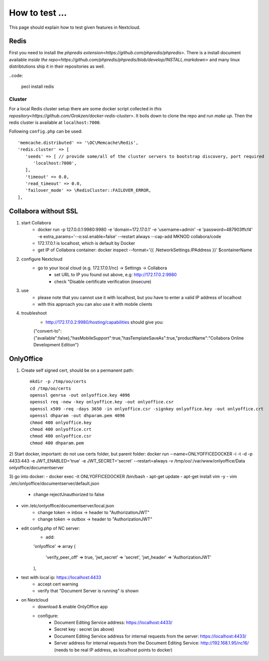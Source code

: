 ===============
How to test ...
===============

This page should explain how to test given features in Nextcloud.

Redis
-----

First you need to install the `phpredis extension<https://github.com/phpredis/phpredis>`. There is a install document available `inside the repo<https://github.com/phpredis/phpredis/blob/develop/INSTALL.markdown>` and many linux distribtutions ship it in their repositories as well.

..code:
   

   pecl install redis

Cluster
~~~~~~~

For a local Redis cluster setup there are some docker script collected in `this repository<https://github.com/Grokzen/docker-redis-cluster>`. It boils down to clone the repo and run `make up`. Then the redis cluster is available at ``localhost:7000``.

Following ``config.php`` can be used::

   'memcache.distributed' => '\OC\Memcache\Redis',
   'redis.cluster' => [
      'seeds' => [ // provide some/all of the cluster servers to bootstrap discovery, port required
         'localhost:7000',
      ],
      'timeout' => 0.0,
      'read_timeout' => 0.0,
      'failover_mode' => \RedisCluster::FAILOVER_ERROR,
   ],

Collabora without SSL
-----

1) start Collabora
    - docker run -p 127.0.0.1:9980:9980 -e 'domain=172.17.0.1' -e 'username=admin' -e 'password=487903ffcf4' -e extra_params='--o:ssl.enable=false' --restart always --cap-add MKNOD collabora/code
    - 172.17.0.1 is localhost, which is default by Docker
    - get IP of Collabora container: docker inspect --format='{{ .NetworkSettings.IPAddress }}' $containerName

2) configure Nextcloud
    - go to your local cloud (e.g. 172.17.0.1/nc) -> Settings -> Collabora
        - set URL to IP you found out above, e.g: http://172.17.0.2:9980
        - check "Disable certificate verification (insecure)

3) use
    - please note that you cannot use it with localhost, but you have to enter a valid IP address of localhost
    - with this approach you can also use it with mobile clients
4) troubleshoot
    - http://172.17.0.2:9980/hosting/capabilities should give you:
    {"convert-to":{"available":false},"hasMobileSupport":true,"hasTemplateSaveAs":true,"productName":"Collabora Online Development Edition"}

OnlyOffice
------

1) Create self signed cert, should be on a permanent path::

    mkdir -p /tmp/oo/certs
    cd /tmp/oo/certs
    openssl genrsa -out onlyoffice.key 4096
    openssl req -new -key onlyoffice.key -out onlyoffice.csr
    openssl x509 -req -days 3650 -in onlyoffice.csr -signkey onlyoffice.key -out onlyoffice.crt
    openssl dhparam -out dhparam.pem 4096
    chmod 400 onlyoffice.key
    chmod 400 onlyoffice.crt
    chmod 400 onlyoffice.csr
    chmod 400 dhparam.pem

2) Start docker, important: do not use certs folder, but parent folder:
docker run --name=ONLYOFFICEDOCKER -i -t -d -p 4433:443 -e JWT_ENABLED='true' -e JWT_SECRET='secret' --restart=always -v /tmp/oo/:/var/www/onlyoffice/Data onlyoffice/documentserver

3) go into docker:
- docker exec -it ONLYOFFICEDOCKER /bin/bash
- apt-get update
- apt-get install vim -y
- vim ./etc/onlyoffice/documentserver/default.json
    - change rejectUnauthorized to false
- vim /etc/onlyoffice/documentserver/local.json
    - change token -> inbox -> header to "AuthorizationJWT"
    - change token -> outbox -> header to "AuthorizationJWT"
- edit config.php of NC server:
    - add::

    'onlyoffice' =>
    array (
            'verify_peer_off' => true,
            'jwt_secret' => 'secret',
            'jwt_header' => 'AuthorizationJWT'
    ),

- test with local ip: https://localhost:4433
    - accept cert warning
    - verify that "Document Server is running" is shown

- on Nextcloud
    - download & enable OnlyOffice app
    -  configure:
        - Document Editing Service address: https://localhost:4433/
        - Secret key : secret (as above)
        - Document Editing Service address for internal requests from the server: https://localhost:4433/
        - Server address for internal requests from the Document Editing Service: http://192.168.1.95/nc16/ (needs to be real IP address, as localhost points to docker)

